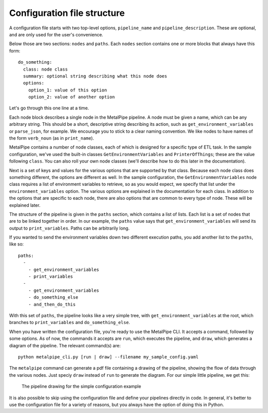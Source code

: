Configuration file structure
============================

A configuration file starts with two top-level options, ``pipeline_name`` and ``pipeline_description``. These are optional, and are only used for the user's convenience.

Below those are two sections: ``nodes`` and ``paths``. Each ``nodes`` section contains one or more blocks that always have this form:

::

    do_something:
      class: node class
      summary: optional string describing what this node does
      options:
        option_1: value of this option
        option_2: value of another option


Let's go through this one line at a time.

Each node block describes a single node in the MetalPipe pipeline. A node
must be given a name, which can be any arbitrary string. This should be a
short, descriptive string describing its action, such as ``get_environment_variables`` or ``parse_json``, for example. We encourage
you to stick to a clear naming convention. We like nodes to have names of
the form ``verb_noun`` (as in ``print_name``).

MetalPipe contains a number of node classes, each of which is designed
for a specific type of ETL task. In the sample configuration, we've used
the built-in classes ``GetEnvironmentVariables`` and ``PrinterOfThings``; these are the value following ``class``. You can also roll your own node classes (we'll describe how to do this later in the documentation).

Next is a set of keys and values for the various options that are supported by that class. Because each node class does something different,
the options are different as well. In the sample configuration, the
``GetEnvironmentVariables`` node class requires a list of environment variables to retrieve, so as you would expect, we specify that list under the ``environment_variables`` option. The various options are explained in
the documentation for each class. In addition to the options that are specific to each node, there are also options that are common to every type of node. These will be explained later.

The structure of the pipeline is given in the ``paths`` section, which contains a list of lists. Each list is a set of nodes that are to be linked together in
order. In our example, the ``paths`` value says that
``get_environment_variables`` will send its output to ``print_variables``.
Paths can be arbitrarily long.

If you wanted to send the environment variables down two different execution
paths, you add another list to the ``paths``, like so:

::

    paths:
      - 
        - get_environment_variables
        - print_variables
      -
        - get_environment_variables
        - do_something_else
        - and_then_do_this


With this set of ``paths``, the pipeline looks like a very simple tree, with
``get_environment_variables`` at the root, which branches to
``print_variables`` and ``do_something_else``.

When you have written the configuration file, you're ready to use the
MetalPipe CLI. It accepts a command, followed by some options. As of now, the
commands it accepts are ``run``, which executes the pipeline, and ``draw``,
which generates a diagram of the pipeline. The relevant command(s) are:

::

    python metalpipe_cli.py [run | draw] --filename my_sample_config.yaml


The ``metalpipe`` command can generate a pdf file containing a drawing of the pipeline, showing the flow of data through the various nodes. Just speciy ``draw`` instead of ``run`` to generate the diagram. For our simple little pipeline, we get this:

.. figure:: sample_config_drawing.pdf
  :width: 240
  :alt: Sample pipeline drawing

  The pipeline drawing for the simple configuration example

It is also possible to skip using the configuration file and define your
pipelines directly in code. In general, it's better to use the configuration
file for a variety of reasons, but you always have the option of doing this
in Python.
